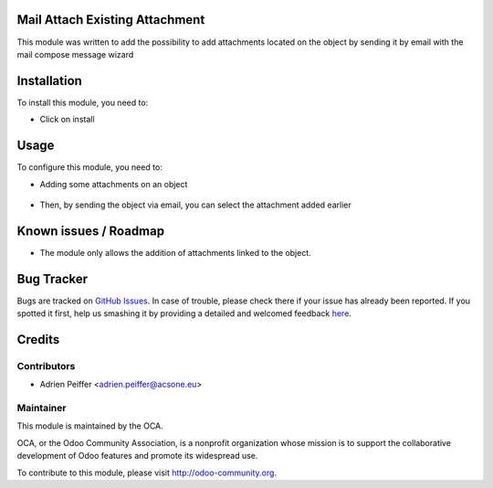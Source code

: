 .. image:: https://img.shields.io/badge/licence-AGPL--3-blue.svg
    :alt: License: AGPL-3

Mail Attach Existing Attachment
===============================

This module was written to add the possibility to add attachments located on 
the object by sending it by email with the mail compose message wizard

Installation
============

To install this module, you need to:

* Click on install

Usage
=====

To configure this module, you need to:

* Adding some attachments on an object 

.. figure:: static/description/attachment.png
   :alt: Attachment on purchase order

* Then, by sending the object via email, you can select the attachment added earlier

.. figure:: static/description/ex_mail_compose_message.png
   :alt: Sends the Purchase Order by email

.. image:: https://odoo-community.org/website/image/ir.attachment/5784_f2813bd/datas
   :alt: Try me on Runbot
   :target: https://runbot.odoo-community.org/runbot/205/8.0

Known issues / Roadmap
======================

* The module only allows the addition of attachments linked to the object.

Bug Tracker
===========

Bugs are tracked on `GitHub Issues <https://github.com/OCA/social/issues>`_.
In case of trouble, please check there if your issue has already been reported.
If you spotted it first, help us smashing it by providing a detailed and welcomed feedback
`here <https://github.com/OCA/social/issues/new?body=module:%20mail_attach_existing_attachment%0Aversion:%208.0%0A%0A**Steps%20to%20reproduce**%0A-%20...%0A%0A**Current%20behavior**%0A%0A**Expected%20behavior**>`_.

Credits
=======

Contributors
------------

* Adrien Peiffer <adrien.peiffer@acsone.eu>

Maintainer
----------

.. image:: http://odoo-community.org/logo.png
   :alt: Odoo Community Association
   :target: http://odoo-community.org

This module is maintained by the OCA.

OCA, or the Odoo Community Association, is a nonprofit organization whose mission is to support the collaborative development of Odoo features and promote its widespread use.

To contribute to this module, please visit http://odoo-community.org.

